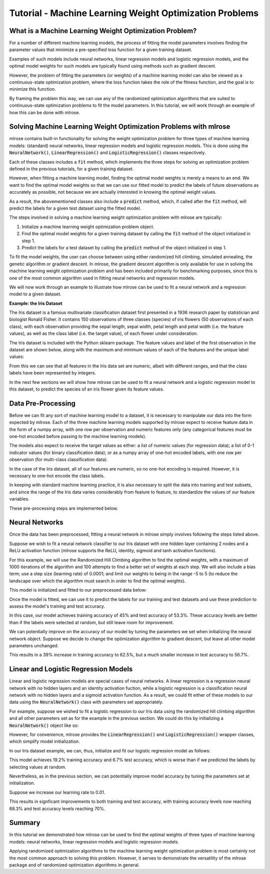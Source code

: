 Tutorial - Machine Learning Weight Optimization Problems
========================================================

What is a Machine Learning Weight Optimization Problem?
---------------------------------------------------------
For a number of different machine learning models, the process of fitting the model parameters involves finding the parameter values that minimize a pre-specified loss function for a given training dataset. 

Examples of such models include neural networks, linear regression models and logistic regression models, and the optimal model weights for such models are typically found using methods such as gradient descent.

However, the problem of fitting the parameters (or weights) of a machine learning model can also be viewed as a continuous-state optimization problem, where the loss function takes the role of the fitness function, and the goal is to minimize this function. 

By framing the problem this way, we can use any of the randomized optimization algorithms that are suited to continuous-state optimization problems to fit the model parameters. In this tutorial, we will work through an example of how this can be done with mlrose.

Solving Machine Learning Weight Optimization Problems with mlrose
-----------------------------------------------------------------
mlrose contains built-in functionality for solving the weight optimization problem for three types of machine learning models: (standard) neural networks, linear regression models and logistic regression models. This is done using the :code:`NeuralNetwork()`, :code:`LinearRegression()` and :code:`LogisticRegression()` classes respectively.

Each of these classes includes a :code:`fit` method, which implements the three steps for solving an optimization problem defined in the previous tutorials, for a given training dataset. 

However, when fitting a machine learning model, finding the optimal model weights is merely a means to an end. We want to find the optimal model weights so that we can use our fitted model to predict the labels of future observations as accurately as possible, not because we are actually interested in knowing the optimal weight values. 

As a result, the abovementioned classes also include a :code:`predict` method, which, if called after the :code:`fit` method, will predict the labels for a given test dataset using the fitted model.

The steps involved in solving a machine learning weight optimization problem with mlrose are typically:

1. Initialize a machine learning weight optimization problem object.
2. Find the optimal model weights for a given training dataset by calling the :code:`fit` method of the object initialized in step 1. 
3. Predict the labels for a test dataset by calling the :code:`predict` method of the object initialized in step 1. 

To fit the model weights, the user can choose between using either randomized hill climbing, simulated annealing, the genetic algorithm or gradient descent. In mlrose, the gradient descent algorithm is only available for use in solving the machine learning weight optimization problem and has been included primarily for benchmarking purposes, since this is one of the most common algorithm used in fitting neural networks and regression models.

We will now work through an example to illustrate how mlrose can be used to fit a neural network and a regression model to a given dataset.

**Example: the Iris Dataset**

The Iris dataset is a famous multivariate classification dataset first presented in a 1936 research paper by statistician and biologist Ronald Fisher. It contains 150 observations of three classes (species) of iris flowers (50 observations of each class), with each observation providing the sepal length, sepal width, petal length and petal width (i.e. the feature values), as well as the class label (i.e. the target value), of each flower under consideration.

The Iris dataset is included with the Python sklearn package. The feature values and label of the first observation in the dataset are shown below, along with the maximum and minimum values of each of the features and the unique label values:

.. code-block:: python
    import numpy as np
    from sklearn.datasets import load_iris
    
    # Load the Iris dataset
    data = load_iris()

    # Get feature values
    print(data.data[0])
    [ 5.1  3.5  1.4  0.2]

    # Get feature names
    print(data.feature_names)
    ['sepal length (cm)', 'sepal width (cm)', 'petal length (cm)', 'petal width (cm)']

    # Get target value of first observation
    print(data.target[0])
    0

    # Get target name of first observation
    print(data.target_names[data.target[0]])
    setosa
	
    # Get minimum feature values
    print(np.min(data.data, axis = 0))
    [ 4.3  2.   1.   0.1]
	
    # Get maximum feature values
    print(np.max(data.data, axis = 0))
    [ 7.9  4.4  6.9  2.5]
	
    # Get unique target values
    print(np.unique(data.target))
    [0 1 2]
	
From this we can see that all features in the Iris data set are numeric, albeit with different ranges, and that the class labels have been represented by integers.

In the next few sections we will show how mlrose can be used to fit a neural network and a logistic regression model to this dataset, to predict the species of an iris flower given its feature values.

Data Pre-Processing
-------------------
Before we can fit any sort of machine learning model to a dataset, it is necessary to manipulate our data into the form expected by mlrose. Each of the three machine learning models supported by mlrose expect to receive feature data in the form of a numpy array, with one row per observation and numeric features only (any categorical features must be one-hot encoded before passing to the machine learning models). 

The models also expect to receive the target values as either: a list of numeric values (for regression data); a list of 0-1 indicator values (for binary classification data); or as a numpy array of one-hot encoded labels, with one row per observation (for multi-class classification data). 

In the case of the Iris dataset, all of our features are numeric, so no one-hot encoding is required. However, it is necessary to one-hot encode the class labels.

In keeping with standard machine learning practice, it is also necessary to split the data into training and test subsets, and since the range of the Iris data varies considerably from feature to feature, to standardize the values of our feature variables.

These pre-processing steps are implemented below.

.. code-block:: python
    from sklearn.model_selection import train_test_split
    from sklearn.preprocessing import MinMaxScaler, OneHotEncoder
	
    # Split data into training and test sets
    X_train, X_test, y_train, y_test = train_test_split(data.data, data.target, \
                                                        test_size = 0.2, random_state = 3)
	
    # Normalize feature data
    scaler = MinMaxScaler()

    X_train_scaled = scaler.fit_transform(X_train)
    X_test_scaled = scaler.transform(X_test)
	
    # One hot encode target values
    one_hot = OneHotEncoder()

    y_train_hot = one_hot.fit_transform(y_train.reshape(-1, 1)).todense()
    y_test_hot = one_hot.transform(y_test.reshape(-1, 1)).todense()

Neural Networks
---------------
Once the data has been preprocessed, fitting a neural network in mlrose simply involves following the steps listed above. 

Suppose we wish to fit a neural network classifier to our Iris dataset with one hidden layer containing 2 nodes and a ReLU activation function (mlrose supports the ReLU, identity, sigmoid and tanh activation functions). 

For this example, we will use the Randomized Hill Climbing algorithm to find the optimal weights, with a maximum of 1000 iterations of the algorithm and 100 attempts to find a better set of weights at each step. We will also include a bias term; use a step size (learning rate) of 0.0001; and limit our weights to being in the range -5 to 5 (to reduce the landscape over which the algorithm must search in order to find the optimal weights).

This model is initialized and fitted to our preprocessed data below:

.. code-block:: python
    # Initialize neural network object and fit object
    nn_model1 = mlrose.NeuralNetwork(hidden_nodes = [2], activation = 'relu', \
                                     algorithm = 'random_hill_climb', max_iters = 1000, \
                                     bias = True, is_classifier = True, learning_rate = 0.0001, \
                                     early_stopping = True, clip_max = 5, max_attempts = 100, \
                                     random_state = 3)

    nn_model1.fit(X_train_scaled, y_train_hot)
	
Once the model is fitted, we can use it to predict the labels for our training and test datasets and use these prediction to assess the model's training and test accuracy.

.. code-block:: python
    from sklearn.metrics import accuracy_score
	
    # Predict labels for train set and assess accuracy
    y_train_pred = nn_model1.predict(X_train_scaled)

    y_train_accuracy = accuracy_score(y_train_hot, y_train_pred)

    print(y_train_accuracy)
    0.45
	
    # Predict labels for test set and assess accuracy
    y_test_pred = nn_model1.predict(X_test_scaled)

    y_test_accuracy = accuracy_score(y_test_hot, y_test_pred)

    print(y_test_accuracy)
    0.533333333333
	
In this case, our model achieves training accuracy of 45% and test accuracy of 53.3%. These accuracy levels are better than if the labels were selected at random, but still leave room for improvement.

We can potentially improve on the accuracy of our model by tuning the parameters we set when initializing the neural network object. Suppose we decide to change the optimization algorithm to gradient descent, but leave all other model parameters unchanged.

.. code-block:: python
    # Initialize neural network object and fit object
    nn_model2 = mlrose.NeuralNetwork(hidden_nodes = [2], activation = 'relu', \
                                     algorithm = 'gradient_descent', max_iters = 1000, \
                                     bias = True, is_classifier = True, learning_rate = 0.0001, \
                                     early_stopping = True, clip_max = 5, max_attempts = 100, \
                                     random_state = 3)

    nn_model2.fit(X_train_scaled, y_train_hot)
	
    # Predict labels for train set and assess accuracy
    y_train_pred = nn_model2.predict(X_train_scaled)

    y_train_accuracy = accuracy_score(y_train_hot, y_train_pred)

    print(y_train_accuracy)
    0.625

    # Predict labels for test set and assess accuracy
    y_test_pred = nn_model2.predict(X_test_scaled)

    y_test_accuracy = accuracy_score(y_test_hot, y_test_pred)

    print(y_test_accuracy)
    0.566666666667
	
This results in a 39% increase in training accuracy to 62.5%, but a much smaller increase in test accuracy to 56.7%.

Linear and Logistic Regression Models
-------------------------------------
Linear and logistic regression models are special cases of neural networks. A linear regression is a regression neural network with no hidden layers and an identity activation fuction, while a logistic regression is a classification neural network with no hidden layers and a sigmoid activation function. As a result, we could fit either of these models to our data using the :code:`NeuralNetwork()` class with parameters set appropriately.

For example, suppose we wished to fit a logistic regression to our Iris data using the randomized hill climbing algorithm and all other parameters set as for the example in the previous section. We could do this by initializing a :code:`NeuralNetwork()` object like so:

.. code-block:: python
    lr_nn_model1 = mlrose.NeuralNetwork(hidden_nodes = [], activation = 'sigmoid', \
                                        algorithm = 'random_hill_climb', max_iters = 1000, \
                                        bias = True, is_classifier = True, learning_rate = 0.0001, \
                                        early_stopping = True, clip_max = 5, max_attempts = 100, \
                                        random_state = 3)

However, for convenience, mlrose provides the :code:`LinearRegression()` and :code:`LogisticRegression()` wrapper classes, which simplify model initialization. 

In our Iris dataset example, we can, thus, initialize and fit our logistic regression model as follows:

.. code-block:: python
    # Initialize logistic regression object and fit object
    lr_model1 = mlrose.LogisticRegression(algorithm = 'random_hill_climb', max_iters = 1000, \
                                          bias = True, learning_rate = 0.0001, \
                                          early_stopping = True, clip_max = 5, max_attempts = 100, \
                                          random_state = 3)

    lr_model1.fit(X_train_scaled, y_train_hot)

    # Predict labels for train set and assess accuracy
    y_train_pred = lr_model1.predict(X_train_scaled)

    y_train_accuracy = accuracy_score(y_train_hot, y_train_pred)

    print(y_train_accuracy)
    0.191666666667

    # Predict labels for test set and assess accuracy
    y_test_pred = lr_model1.predict(X_test_scaled)

    y_test_accuracy = accuracy_score(y_test_hot, y_test_pred)

    print(y_test_accuracy)
    0.0666666666667
	
This model achieves 19.2% training accuracy and 6.7% test accuracy, which is worse than if we predicted the labels by selecting values at random.

Nevertheless, as in the previous section, we can potentially improve model accuracy by tuning the parameters set at initialization. 

Suppose we increase our learning rate to 0.01.

.. code-block:: python
    # Initialize logistic regression object and fit object
    lr_model2 = mlrose.LogisticRegression(algorithm = 'random_hill_climb', max_iters = 1000, \
                                          bias = True, learning_rate = 0.01, \
                                          early_stopping = True, clip_max = 5, max_attempts = 100, \
                                          random_state = 3)

    lr_model2.fit(X_train_scaled, y_train_hot)

    # Predict labels for train set and assess accuracy
    y_train_pred = lr_model2.predict(X_train_scaled)

    y_train_accuracy = accuracy_score(y_train_hot, y_train_pred)

    print(y_train_accuracy)
    0.683333333333

    # Predict labels for test set and assess accuracy
    y_test_pred = lr_model2.predict(X_test_scaled)

    y_test_accuracy = accuracy_score(y_test_hot, y_test_pred)

    print(y_test_accuracy)
    0.7

This results in signficant improvements to both training and test accuracy, with training accuracy levels now reaching 68.3% and test accuracy levels reaching 70%.

Summary
-------
In this tutorial we demonstrated how mlrose can be used to find the optimal weights of three types of machine learning models: neural networks, linear regression models and logistic regression models. 

Applying randomized optimization algorithms to the machine learning weight optimization problem is most certainly not the most common approach to solving this problem. However, it serves to demonstrate the versatility of the mlrose package and of randomized optimization algorithms in general.